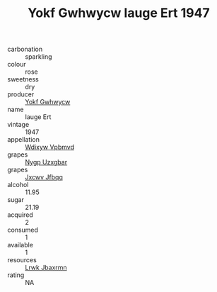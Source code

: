 :PROPERTIES:
:ID:                     249ea9d7-bfdc-4d00-9ba5-082dc0821ada
:END:
#+TITLE: Yokf Gwhwycw Iauge Ert 1947

- carbonation :: sparkling
- colour :: rose
- sweetness :: dry
- producer :: [[id:468a0585-7921-4943-9df2-1fff551780c4][Yokf Gwhwycw]]
- name :: Iauge Ert
- vintage :: 1947
- appellation :: [[id:257feca2-db92-471f-871f-c09c29f79cdd][Wdixyw Vpbmvd]]
- grapes :: [[id:f4d7cb0e-1b29-4595-8933-a066c2d38566][Nygp Uzxgbar]]
- grapes :: [[id:41eb5b51-02da-40dd-bfd6-d2fb425cb2d0][Jxcwv Jfbqq]]
- alcohol :: 11.95
- sugar :: 21.19
- acquired :: 2
- consumed :: 1
- available :: 1
- resources :: [[id:a9621b95-966c-4319-8256-6168df5411b3][Lrwk Jbaxrmn]]
- rating :: NA



